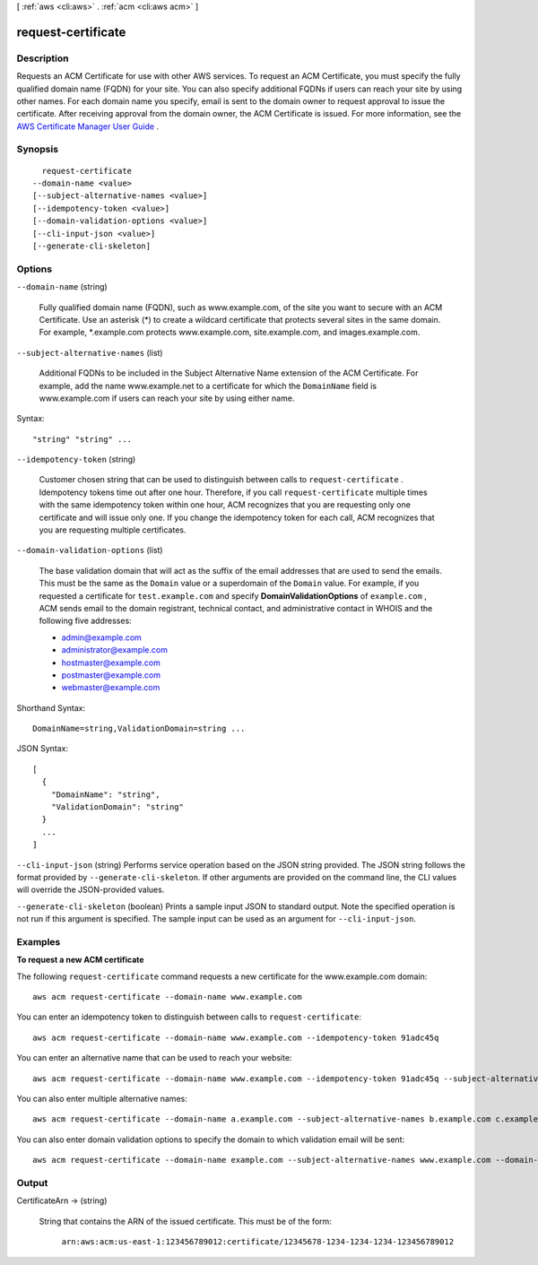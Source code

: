 [ :ref:`aws <cli:aws>` . :ref:`acm <cli:aws acm>` ]

.. _cli:aws acm request-certificate:


*******************
request-certificate
*******************



===========
Description
===========



Requests an ACM Certificate for use with other AWS services. To request an ACM Certificate, you must specify the fully qualified domain name (FQDN) for your site. You can also specify additional FQDNs if users can reach your site by using other names. For each domain name you specify, email is sent to the domain owner to request approval to issue the certificate. After receiving approval from the domain owner, the ACM Certificate is issued. For more information, see the `AWS Certificate Manager User Guide`_ . 



========
Synopsis
========

::

    request-certificate
  --domain-name <value>
  [--subject-alternative-names <value>]
  [--idempotency-token <value>]
  [--domain-validation-options <value>]
  [--cli-input-json <value>]
  [--generate-cli-skeleton]




=======
Options
=======

``--domain-name`` (string)


  Fully qualified domain name (FQDN), such as www.example.com, of the site you want to secure with an ACM Certificate. Use an asterisk (*) to create a wildcard certificate that protects several sites in the same domain. For example, *.example.com protects www.example.com, site.example.com, and images.example.com. 

  

``--subject-alternative-names`` (list)


  Additional FQDNs to be included in the Subject Alternative Name extension of the ACM Certificate. For example, add the name www.example.net to a certificate for which the ``DomainName`` field is www.example.com if users can reach your site by using either name. 

  



Syntax::

  "string" "string" ...



``--idempotency-token`` (string)


  Customer chosen string that can be used to distinguish between calls to ``request-certificate`` . Idempotency tokens time out after one hour. Therefore, if you call ``request-certificate`` multiple times with the same idempotency token within one hour, ACM recognizes that you are requesting only one certificate and will issue only one. If you change the idempotency token for each call, ACM recognizes that you are requesting multiple certificates. 

  

``--domain-validation-options`` (list)


  The base validation domain that will act as the suffix of the email addresses that are used to send the emails. This must be the same as the ``Domain`` value or a superdomain of the ``Domain`` value. For example, if you requested a certificate for ``test.example.com`` and specify **DomainValidationOptions** of ``example.com`` , ACM sends email to the domain registrant, technical contact, and administrative contact in WHOIS and the following five addresses: 

   
  * admin@example.com
   
  * administrator@example.com
   
  * hostmaster@example.com
   
  * postmaster@example.com
   
  * webmaster@example.com
   

   

  



Shorthand Syntax::

    DomainName=string,ValidationDomain=string ...




JSON Syntax::

  [
    {
      "DomainName": "string",
      "ValidationDomain": "string"
    }
    ...
  ]



``--cli-input-json`` (string)
Performs service operation based on the JSON string provided. The JSON string follows the format provided by ``--generate-cli-skeleton``. If other arguments are provided on the command line, the CLI values will override the JSON-provided values.

``--generate-cli-skeleton`` (boolean)
Prints a sample input JSON to standard output. Note the specified operation is not run if this argument is specified. The sample input can be used as an argument for ``--cli-input-json``.



========
Examples
========

**To request a new ACM certificate**

The following ``request-certificate`` command requests a new certificate for the www.example.com domain::

  aws acm request-certificate --domain-name www.example.com

You can enter an idempotency token to distinguish between calls to ``request-certificate``::

  aws acm request-certificate --domain-name www.example.com --idempotency-token 91adc45q

You can enter an alternative name that can be used to reach your website::

  aws acm request-certificate --domain-name www.example.com --idempotency-token 91adc45q --subject-alternative-names www.example.net

You can also enter multiple alternative names::

  aws acm request-certificate --domain-name a.example.com --subject-alternative-names b.example.com c.example.com d.example.com *.e.example.com *.f.example.com

You can also enter domain validation options to specify the domain to which validation email will be sent::

  aws acm request-certificate --domain-name example.com --subject-alternative-names www.example.com --domain-validation-options DomainName=www.example.com,ValidationDomain=example.com


======
Output
======

CertificateArn -> (string)

  

  String that contains the ARN of the issued certificate. This must be of the form: 

   

   ``arn:aws:acm:us-east-1:123456789012:certificate/12345678-1234-1234-1234-123456789012``  

  

  



.. _AWS Certificate Manager User Guide: http://docs.aws.amazon.com/acm/latest/userguide/overview.html

